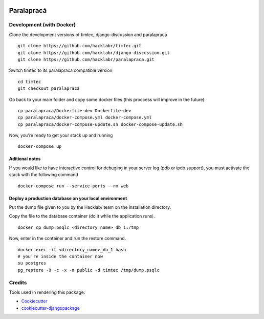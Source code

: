 .. image:: https://badge.waffle.io/hacklabr/paralapraca.png?label=ready&title=Ready 
 :target: https://waffle.io/hacklabr/paralapraca
 :alt: 'Stories in Ready'
=============================
Paralapracá
=============================

Development (with Docker)
--------------------------
Clone the development versions of timtec, django-discussion and paralapraca
::
    git clone https://github.com/hacklabr/timtec.git
    git clone https://github.com/hacklabr/django-discussion.git
    git clone https://github.com/hacklabr/paralapraca.git

Switch timtec to its paralapraca compatible version
::
    cd timtec
    git checkout paralapraca

Go back to your main folder and copy some docker files (this proccess will improve in the future)
::
    cp paralapraca/Dockerfile-dev Dockerfile-dev
    cp paralapraca/docker-compose.yml docker-compose.yml
    cp paralapraca/docker-compose-update.sh docker-compose-update.sh

Now, you're ready to get your stack up and running
::
    docker-compose up


Aditional notes
~~~~~~~~~~~~~~~~~
If you would like to have interactive control for debuging in your server log (pdb or ipdb support), you must activate the stack with the following command
::
    docker-compose run --service-ports --rm web


Deploy a production database on your local environment
~~~~~~~~~~~~~~~~~~~~~~~~~~~~~~~~~~~~~~~~~~~~~~~~~~~~~~~~
Put the dump file given to you by the Hacklab/ team on the installation directory.

Copy the file to the database container (do it while the application runs).
::
    docker cp dump.psqlc <directory_name>_db_1:/tmp

Now, enter in the container and run the restore command.
::
    docker exec -it <directory_name>_db_1 bash
    # you're inside the container now
    su postgres
    pg_restore -O -c -x -n public -d timtec /tmp/dump.psqlc

Credits
---------

Tools used in rendering this package:

*  Cookiecutter_
*  `cookiecutter-djangopackage`_

.. _Cookiecutter: https://github.com/audreyr/cookiecutter
.. _`cookiecutter-djangopackage`: https://github.com/pydanny/cookiecutter-djangopackage
